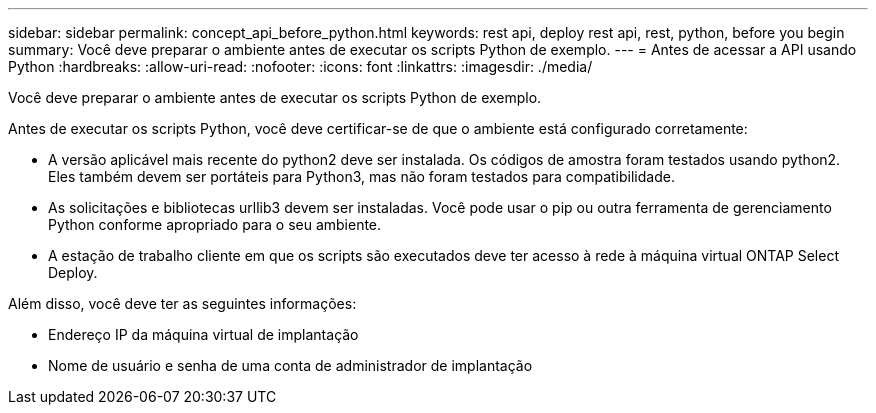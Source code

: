 ---
sidebar: sidebar 
permalink: concept_api_before_python.html 
keywords: rest api, deploy rest api, rest, python, before you begin 
summary: Você deve preparar o ambiente antes de executar os scripts Python de exemplo. 
---
= Antes de acessar a API usando Python
:hardbreaks:
:allow-uri-read: 
:nofooter: 
:icons: font
:linkattrs: 
:imagesdir: ./media/


[role="lead"]
Você deve preparar o ambiente antes de executar os scripts Python de exemplo.

Antes de executar os scripts Python, você deve certificar-se de que o ambiente está configurado corretamente:

* A versão aplicável mais recente do python2 deve ser instalada. Os códigos de amostra foram testados usando python2. Eles também devem ser portáteis para Python3, mas não foram testados para compatibilidade.
* As solicitações e bibliotecas urllib3 devem ser instaladas. Você pode usar o pip ou outra ferramenta de gerenciamento Python conforme apropriado para o seu ambiente.
* A estação de trabalho cliente em que os scripts são executados deve ter acesso à rede à máquina virtual ONTAP Select Deploy.


Além disso, você deve ter as seguintes informações:

* Endereço IP da máquina virtual de implantação
* Nome de usuário e senha de uma conta de administrador de implantação

